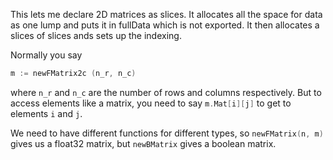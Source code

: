 This lets me declare 2D matrices as slices.
It allocates all the space for data as one lump and puts it in fullData which is not exported.
It then allocates a slices of slices ands sets up the indexing.

Normally you say
#+BEGIN_SRC C
 m := newFMatrix2c (n_r, n_c)
#+END_SRC
where src_C[:exports code]{n_r} and src_C[:exports code]{n_c} are the number of rows and columns respectively.
But to access elements like a matrix, you need to say src_C[:exports code]{m.Mat[i][j]} to get to elements =i= and =j=.

We need to have different functions for different types, so src_go[:exports code]{newFMatrix(n, m)} gives us a float32 matrix, but src_go[:exports code]{newBMatrix} gives a boolean matrix.
